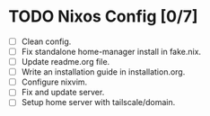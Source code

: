 * TODO Nixos Config [0/7]
  - [ ] Clean config.
  - [ ] Fix standalone home-manager install in fake.nix.
  - [ ] Update readme.org file.
  - [ ] Write an installation guide in installation.org.
  - [ ] Configure nixvim.
  - [ ] Fix and update server.
  - [ ] Setup home server with tailscale/domain.
